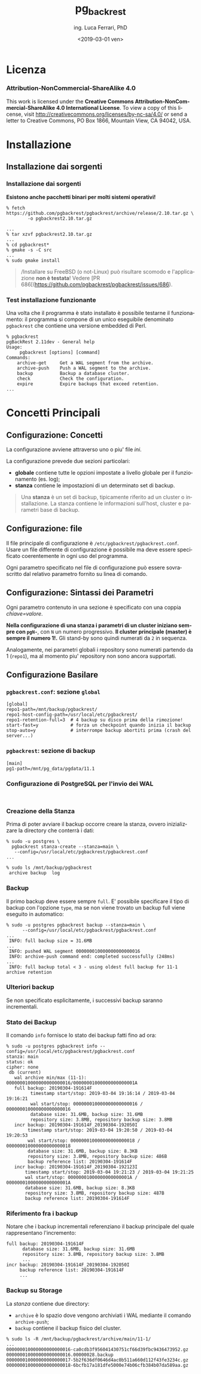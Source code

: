 #+TITLE:     pg_backrest
#+AUTHOR:    ing. Luca Ferrari, PhD
#+EMAIL:     fluca1978@gmail.com
#+DATE:      <2019-03-01 ven>
#+LANGUAGE:  it

#+OPTIONS:   H:3 num:nil toc:nil
#+OPTIONS:   TeX:t LaTeX:t skip:nil d:nil todo:t pri:nil tags:not-in-toc
#+INFOJS_OPT: view:nil toc:nil ltoc:t mouse:underline buttons:0 path:http://orgmode.org/org-info.js
#+EXPORT_SELECT_TAGS: export
#+EXPORT_EXCLUDE_TAGS: noexport
#+LINK_UP:
#+LINK_HOME:

#+startup: beamer
#+LaTeX_CLASS: beamer
#+latex_header: \mode<beamer>{\usetheme{magpie}}


#+BEAMER_HEADER: \subtitle{backup, repliche & friends}

#+BEAMER_HEADER: \institute[fluca1978]{fluca1978\\\url{https://fluca1978.github.io}}
#+BEAMER_FRAME_LEVEL: 1



#+LATEX_HEADER: \RequirePackage{fancyvrb}
#+LATEX_HEADER: \DefineVerbatimEnvironment{verbatim}{Verbatim}{fontsize=\scriptsize}


* Licenza
*** Attribution-NonCommercial-ShareAlike 4.0
This work is licensed under the *Creative Commons Attribution-NonCommercial-ShareAlike 4.0 International License*.
To view a copy of this license, visit http://creativecommons.org/licenses/by-nc-sa/4.0/ or send a letter to Creative Commons, PO Box 1866, Mountain View, CA 94042, USA.

* Installazione
** Installazione dai sorgenti
*** Installazione dai sorgenti
*Esistono anche pacchetti binari per molti sistemi operativi!*

#+begin_src shell
% fetch https://github.com/pgbackrest/pgbackrest/archive/release/2.10.tar.gz \
        -o pgbackrest2.10.tar.gz

...
% tar xzvf pgbackrest2.10.tar.gz
...
% cd pgbackrest*
% gmake -s -C src
...
% sudo gmake install
#+end_src

#+begin_quote
/Installare su FreeBSD (o not-Linux) può risultare scomodo e l'applicazione *non è testata*!
Vedere [PR 686[(https://github.com/pgbackrest/pgbackrest/issues/686).
#+end_quote

*** Test installazione funzionante
Una volta che il programma è stato installato è possibile testarne il funzionamento: il programma si compone di un unico eseguibile denominato ~pgbackrest~ che contiene una versione embedded di Perl.

#+begin_src shell
% pgbackrest
pgBackRest 2.11dev - General help
Usage:
     pgbackrest [options] [command]
Commands:
    archive-get     Get a WAL segment from the archive.
    archive-push    Push a WAL segment to the archive.
    backup          Backup a database cluster.
    check           Check the configuration.
    expire          Expire backups that exceed retention.
...
#+end_src

* Concetti Principali
** Configurazione: Concetti
La configurazione avviene attraverso uno o piu' file /ini/.

La configurazione prevede due sezioni particolari:
- *globale* contiene tutte le opzioni impostate a livello globale per il funzionamento (es. log);
- *stanza* contiene le impostazioni di un determinato set di backup.

#+begin_quote
Una *stanza* è un set di backup, tipicamente riferito ad un cluster o installazione.
La stanza contiene le informazioni sull'host, cluster e parametri base di backup.
#+end_quote

** Configurazione: file
Il file principale di configurazione è ~/etc/pgbackrest/pgbackrest.conf~. Usare un file differente di configurazione è possibile ma  deve essere specificato coerentemente in ogni uso del programma.

Ogni parametro specificato nel file di configurazione può essere sovrascritto dal relativo parametro fornito su linea di comando.

** Configurazione: Sintassi dei Parametri
Ogni parametro contenuto in una sezione è specificato con una coppia /chiave=valore/.

*Nella configurazione di una stanza i parametri di un cluster iniziano sempre con ~pgN-~*, con ~N~ un numero progressivo. *Il cluster principale (master) è sempre il numero 1!.* Gli stand-by sono quindi numerati da ~2~ in sequenza.

Analogamente, nei parametri globali i repository sono numerati partendo da 1 (~repo1~), ma al momento piu' repository non sono ancora supportati.

** Configurazione Basilare
*** ~pgbackrest.conf~: sezione ~global~
#+begin_src shell
[global]
repo1-path=/mnt/backup/pgbackrest/
repo1-host-config-path=/usr/local/etc/pgbackrest/
repo1-retention-full=3  # 4 backup su disco prima della rimozione!
start-fast=y            # forza un checkpoint quando inizia il backup
stop-auto=y             # interrompe backup abortiti prima (crash del server...)
#+end_src

*** ~pgbackrest~: sezione di backup
#+begin_src shell
[main]
pg1-path=/mnt/pg_data/pgdata/11.1
#+end_src

*** Configurazione di PostgreSQL per l'invio dei WAL
#+begin_src shell

#+end_src
*** Creazione della Stanza
Prima di poter avviare il backup occorre creare la stanza, ovvero inizializzare la directory che conterrà i dati:

#+begin_src shell
% sudo -u postgres \
  pgbackrest stanza-create --stanza=main \
   --config=/usr/local/etc/pgbackrest/pgbackrest.conf
...

% sudo ls /mnt/backup/pgbackrest
 archive backup  log
#+end_src
*** Backup
Il primo backup deve essere sempre ~full~. E' possibile specificare il tipo di backup con l'opzione ~type~, ma se non viene trovato un backup full viene eseguito in automatico:

#+begin_src shell
% sudo -u postgres pgbackrest backup --stanza=main \
      --config=/usr/local/etc/pgbackrest/pgbackrest.conf
...
 INFO: full backup size = 31.6MB
...
 INFO: pushed WAL segment 000000010000000000000016
 INFO: archive-push command end: completed successfully (248ms)
...
 INFO: full backup total < 3 - using oldest full backup for 11-1 archive retention
#+end_src
*** Ulteriori backup
Se non specificato esplicitamente, i successivi backup saranno incrementali.

*** Stato dei Backup
Il comando ~info~ fornisce lo stato dei backup fatti fino ad ora:

#+begin_src shell
% sudo -u postgres pgbackrest info --config=/usr/local/etc/pgbackrest/pgbackrest.conf
stanza: main
status: ok
cipher: none
 db (current)
   wal archive min/max (11-1): 000000010000000000000016/00000001000000000000001A
   full backup: 20190304-191614F
         timestamp start/stop: 2019-03-04 19:16:14 / 2019-03-04 19:16:21
         wal start/stop: 000000010000000000000016 / 000000010000000000000016
         database size: 31.6MB, backup size: 31.6MB
         repository size: 3.8MB, repository backup size: 3.8MB
   incr backup: 20190304-191614F_20190304-192050I
        timestamp start/stop: 2019-03-04 19:20:50 / 2019-03-04 19:20:53
        wal start/stop: 000000010000000000000018 / 000000010000000000000018
        database size: 31.6MB, backup size: 8.3KB
        repository size: 3.8MB, repository backup size: 486B
        backup reference list: 20190304-191614F
   incr backup: 20190304-191614F_20190304-192123I
       timestamp start/stop: 2019-03-04 19:21:23 / 2019-03-04 19:21:25
       wal start/stop: 00000001000000000000001A / 00000001000000000000001A
       database size: 31.6MB, backup size: 8.3KB
       repository size: 3.8MB, repository backup size: 487B
       backup reference list: 20190304-191614F
#+end_src

*** Riferimento fra i backup
Notare che i backup incrementali referenziano il backup principale del quale rappresentano l'incremento:

#+begin_src shell
   full backup: 20190304-191614F
         database size: 31.6MB, backup size: 31.6MB
         repository size: 3.8MB, repository backup size: 3.8MB
         ...
   incr backup: 20190304-191614F_20190304-192050I
        backup reference list: 20190304-191614F
        ...
#+end_src

*** Backup su Storage
La /stanza/ contiene due directory:
- ~archive~ è lo spazio dove vengono archiviati i WAL mediante il comando ~archive-push~;
- ~backup~ contiene il backup fisico del cluster.

#+begin_src shell
% sudo ls -R /mnt/backup/pgbackrest/archive/main/11-1/
...
000000010000000000000016-ca0cdb3f956041430751cf66d39fbc9436473952.gz
000000010000000000000016.00000028.backup
000000010000000000000017-5b2f636df0646d4ac0b511a660d112f43fe3234c.gz
000000010000000000000018-6bcfb17a181dfe5000e74b06cfb384b07da589aa.gz
#+end_src
